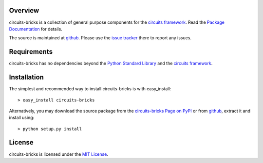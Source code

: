 .. _Python Programming Language: http://www.python.org/
.. _Python Standard Library: http://docs.python.org/library/
.. _MIT License: http://www.opensource.org/licenses/mit-license.php
.. _circuits framework: http://packages.python.org/circuits
.. _circuits-bricks Page on PyPI: http://pypi.python.org/pypi/circuits-bricks
.. _Package Documentation: http://packages.python.org/circuits-bricks
.. _github: https://github.com/mnlipp/Circuits-Bricks
.. _issue tracker: https://github.com/mnlipp/Circuits-Bricks/issues 

Overview
--------

circuits-bricks is a collection of general purpose components
for the `circuits framework`_. Read the `Package Documentation`_
for details.

The source is maintained at `github`_. Please use the `issue tracker`_ 
there to report any issues.

Requirements
------------

circuits-bricks has no dependencies beyond the `Python Standard Library`_
and the `circuits framework`_.

Installation
------------

The simplest and recommended way to install circuits-bricks is with 
easy_install::

    > easy_install circuits-bricks

Alternatively, you may download the source package from the
`circuits-bricks Page on PyPI`_ or from `github`_, extract it 
and install using::

    > python setup.py install

License
-------

circuits-bricks is licensed under the `MIT License`_.

